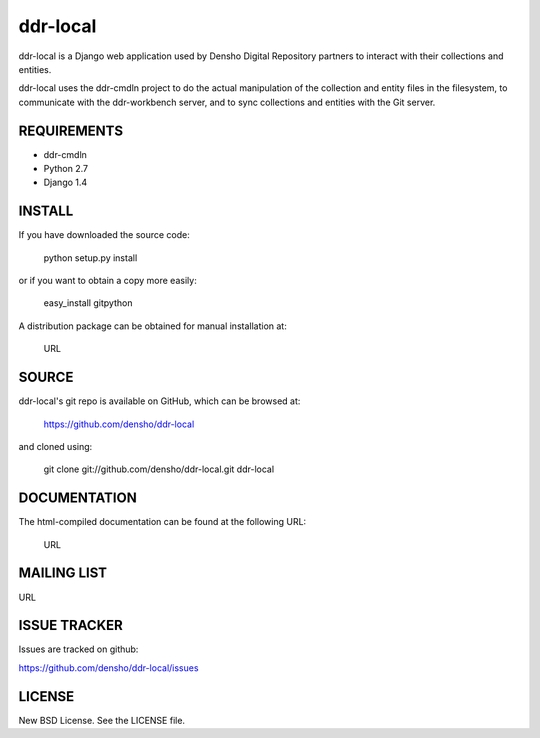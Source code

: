==========
ddr-local
==========

ddr-local is a Django web application used by Densho Digital Repository partners to interact with their collections and entities.

ddr-local uses the ddr-cmdln project to do the actual manipulation of the collection and entity files in the filesystem, to communicate with the ddr-workbench server, and to sync collections and entities with the Git server.


REQUIREMENTS
============

* ddr-cmdln
* Python 2.7
* Django 1.4


INSTALL
=======

If you have downloaded the source code:

	python setup.py install
	
or if you want to obtain a copy more easily: 

    easy_install gitpython
    
A distribution package can be obtained for manual installation at:

    URL


SOURCE
======

ddr-local's git repo is available on GitHub, which can be browsed at:

    https://github.com/densho/ddr-local

and cloned using:

    git clone git://github.com/densho/ddr-local.git ddr-local


DOCUMENTATION
=============

The html-compiled documentation can be found at the following URL:

    URL


MAILING LIST
============

URL


ISSUE TRACKER
=============
Issues are tracked on github:

https://github.com/densho/ddr-local/issues


LICENSE
=======

New BSD License.  See the LICENSE file.